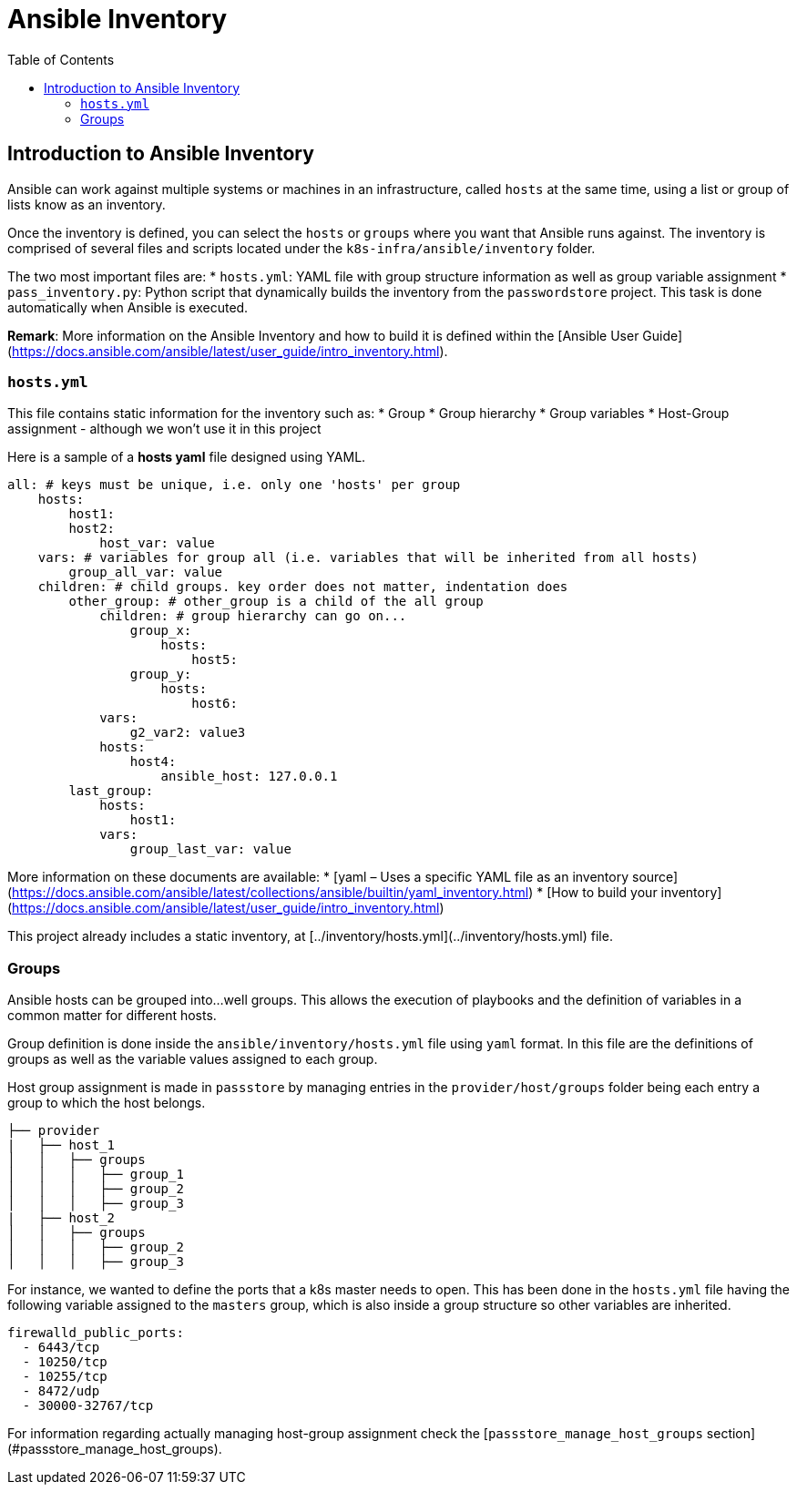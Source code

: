 = Ansible Inventory
:toc: left
:description: This document describes the Ansible inventory implementation.

== Introduction to Ansible Inventory

Ansible can work against multiple systems or machines in an infrastructure, called `hosts` at the same time, using a list or group of lists know as an inventory. 

Once the inventory is defined, you can select the `hosts` or `groups` where you want that Ansible runs against. The inventory is comprised of several files and scripts located under the `k8s-infra/ansible/inventory` folder.

The two most important files are: 
* `hosts.yml`: YAML file with group structure information as well as group variable assignment
* `pass_inventory.py`: Python script that dynamically builds the inventory from the `passwordstore` project. This task is done automatically when Ansible is executed. 

**Remark**: More information on the Ansible Inventory and how to build it is defined within the [Ansible User Guide](https://docs.ansible.com/ansible/latest/user_guide/intro_inventory.html).

=== `hosts.yml`

This file contains static information for the inventory such as:
* Group 
* Group hierarchy
* Group variables
* Host-Group assignment - although we won't use it in this project

Here is a sample of a *hosts yaml* file designed using YAML. 

```yaml
all: # keys must be unique, i.e. only one 'hosts' per group
    hosts:
        host1:
        host2:
            host_var: value
    vars: # variables for group all (i.e. variables that will be inherited from all hosts) 
        group_all_var: value 
    children: # child groups. key order does not matter, indentation does
        other_group: # other_group is a child of the all group
            children: # group hierarchy can go on...
                group_x: 
                    hosts:
                        host5:
                group_y:
                    hosts:
                        host6:
            vars:
                g2_var2: value3
            hosts:
                host4:
                    ansible_host: 127.0.0.1
        last_group:
            hosts:
                host1:
            vars:
                group_last_var: value
```

More information on these documents are available:
* [yaml – Uses a specific YAML file as an inventory source](https://docs.ansible.com/ansible/latest/collections/ansible/builtin/yaml_inventory.html)
* [How to build your inventory](https://docs.ansible.com/ansible/latest/user_guide/intro_inventory.html)

This project already includes a static inventory, at [../inventory/hosts.yml](../inventory/hosts.yml) file.

=== Groups

Ansible hosts can be grouped into...well groups. This allows the execution of playbooks and the definition of variables in a common matter for different hosts.

Group definition is done inside the `ansible/inventory/hosts.yml` file using `yaml` format. In this file are the definitions of groups as well as the variable 
values assigned to each group. 

Host group assignment is made in `passstore` by managing entries in the `provider/host/groups` folder being each entry a group to which the host belongs. 

```text
├── provider
|   ├── host_1
│   │   ├── groups
│   │   │   ├── group_1
│   │   │   ├── group_2
│   │   │   ├── group_3
|   ├── host_2
│   │   ├── groups
│   │   │   ├── group_2
│   │   │   ├── group_3
```

For instance, we wanted to define the ports that a k8s master needs to open. This has been done in the `hosts.yml` file having the following variable assigned to 
the `masters` group, which is also inside a group structure so other variables are inherited. 

```
firewalld_public_ports:
  - 6443/tcp
  - 10250/tcp
  - 10255/tcp
  - 8472/udp
  - 30000-32767/tcp
```

For information regarding actually managing host-group assignment check the [`passstore_manage_host_groups` section](#passstore_manage_host_groups). 

